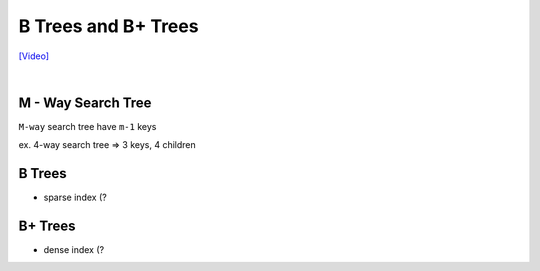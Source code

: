 B Trees and B+ Trees
=======================

`[Video] <https://www.youtube.com/watch?v=aZjYr87r1b8>`_

|

M - Way Search Tree
-----------------------

``M-way`` search tree have ``m-1`` keys

ex. 4-way search tree  => 3 keys, 4 children


B Trees
---------

- sparse index (?




B+ Trees
-----------

- dense index (?


